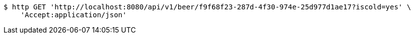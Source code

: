 [source,bash]
----
$ http GET 'http://localhost:8080/api/v1/beer/f9f68f23-287d-4f30-974e-25d977d1ae17?iscold=yes' \
    'Accept:application/json'
----